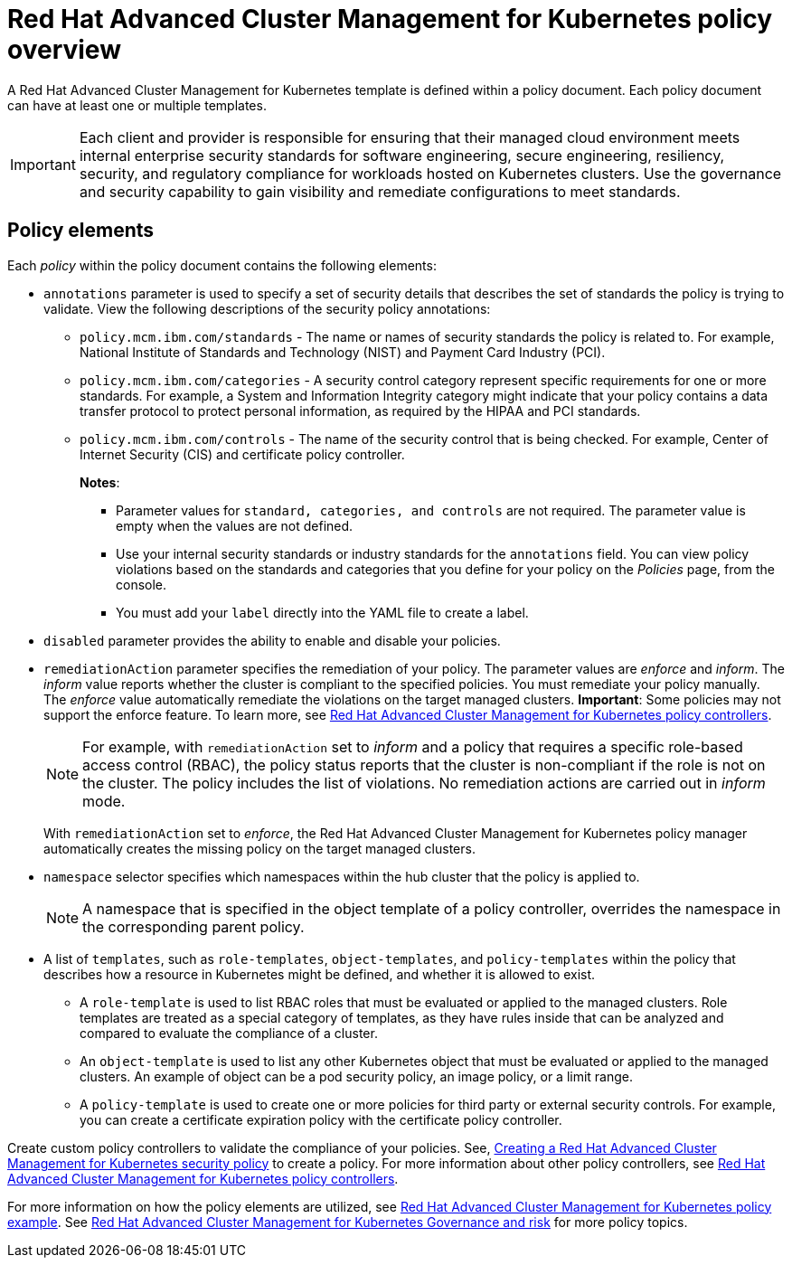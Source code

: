 [#red-hat-advanced-cluster-management-for-kubernetes-policy-overview]
= Red Hat Advanced Cluster Management for Kubernetes policy overview

A Red Hat Advanced Cluster Management for Kubernetes template is defined within a policy document.
Each policy document can have at least one or multiple templates.

IMPORTANT: Each client and provider is responsible for ensuring that their managed cloud environment meets internal enterprise security standards for software engineering, secure engineering, resiliency, security, and regulatory compliance for workloads hosted on Kubernetes clusters.
Use the governance and security capability to gain visibility and remediate configurations to meet standards.

[#policy_elements_2]
== Policy elements

Each _policy_ within the policy document contains the following elements:

* `annotations` parameter is used to specify a set of security details that describes the set of standards the policy is trying to validate.
View the following descriptions of the security policy annotations:
 ** `policy.mcm.ibm.com/standards` - The name or names of security standards the policy is related to.
For example, National Institute of Standards and Technology (NIST) and Payment Card Industry (PCI).
 ** `policy.mcm.ibm.com/categories` - A security control category represent specific requirements for one or more standards.
For example, a System and Information Integrity category might indicate that your policy contains a data transfer protocol to protect personal information, as required by the HIPAA and PCI standards.
 ** `policy.mcm.ibm.com/controls` -  The name of the security control that is being checked.
For example, Center of Internet Security (CIS) and certificate policy controller.
+
*Notes*:

  *** Parameter values for `standard, categories, and controls` are not required.
The parameter value is empty when the values are not defined.
  *** Use your internal security standards or industry standards for the `annotations` field.
You can view policy violations based on the standards and categories that you define for your policy on the _Policies_ page, from the console.
  *** You must add your `label` directly into the YAML file to create a label.
* `disabled` parameter provides the ability to enable and disable your policies.
* `remediationAction` parameter specifies the remediation of your policy.
The parameter values are _enforce_ and _inform_.
The _inform_ value reports whether the cluster is compliant to the specified policies.
You must remediate your policy manually.
The _enforce_ value automatically remediate the violations on the target managed clusters.
*Important*: Some policies may not support the enforce feature.
To learn more, see xref:policy_controllers[Red Hat Advanced Cluster Management for Kubernetes policy controllers].
+
NOTE: For example, with `remediationAction` set to _inform_ and a policy that requires a specific role-based access control (RBAC), the policy status reports that the cluster is non-compliant if the role is not on the cluster.
The policy includes the list of violations.
No remediation actions are carried out in _inform_ mode.
+
With `remediationAction` set to _enforce_, the Red Hat Advanced Cluster Management for Kubernetes policy manager automatically creates the missing policy on the target managed clusters.

* `namespace` selector specifies which namespaces within the hub cluster that the policy is applied to.
+
NOTE: A namespace that is specified in the object template of a policy controller, overrides the namespace in the corresponding parent policy.

* A list of `templates`, such as `role-templates`, `object-templates`, and `policy-templates` within the policy that describes how a resource in Kubernetes might be defined, and whether it is allowed to exist.
 ** A `role-template` is used to list RBAC roles that must be evaluated or applied to the managed clusters.
Role templates are treated as a special category of templates, as they have rules inside that can be analyzed and compared to evaluate the compliance of a cluster.
 ** An `object-template` is used to list any other Kubernetes object that must be evaluated or applied to the managed clusters.
An example of object can be a pod security policy, an image policy, or a limit range.
 ** A `policy-template` is used to create one or more policies for third party or external security controls.
For example, you can create a certificate expiration policy with the certificate policy controller.

Create custom policy controllers to validate the compliance of your policies.
See, xref:../create_policy[Creating a Red Hat Advanced Cluster Management for Kubernetes security policy] to create a policy.
For more information about other policy controllers, see xref:policy_controllers[Red Hat Advanced Cluster Management for Kubernetes policy controllers].

For more information on how the policy elements are utilized, see xref:policy_example[Red Hat Advanced Cluster Management for Kubernetes policy example].
See xref:compliance_intro[Red Hat Advanced Cluster Management for Kubernetes Governance and risk] for more policy topics.
